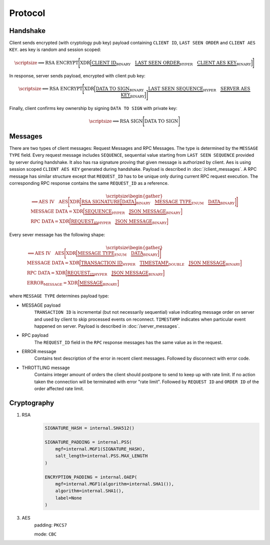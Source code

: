 ========
Protocol
========


Handshake
---------

Client sends encrypted (with cryptology pub key) payload containing ``CLIENT ID``,
``LAST SEEN ORDER`` and ``CLIENT AES KEY``. aes key is random and session scoped:

.. math::
    \scriptsize
    \Longrightarrow
    \text{RSA ENCRYPT}
    \Bigg[
       \text{XDR}
       \Big[
           \underbrace{\text{CLIENT ID}}_\text{BINARY}
           \quad
           \underbrace{\text{LAST SEEN ORDER}}_\text{HYPER}
           \quad
           \underbrace{\text{CLIENT AES KEY}}_\text{BINARY}
       \Big]
    \Bigg]

In response, server sends payload, encrypted with client pub key:

.. math::
    \scriptsize
    \Longleftarrow
    \text{RSA ENCRYPT}
    \Bigg[
        \text{XDR}
        \Big[
            \underbrace{\text{DATA TO SIGN}}_\text{BINARY}
            \quad
            \underbrace{\text{LAST SEEN SEQUENCE}}_\text{HYPER}
            \quad
            \underbrace{\text{SERVER AES KEY}}_\text{BINARY}
        \Big]
    \Bigg]

Finally, client confirms key ownership by signing ``DATA TO SIGN`` with private key:

.. math::
    \scriptsize
    \Longrightarrow
    \text{RSA SIGN}
    \Bigg[
        \text{DATA TO SIGN}
    \Bigg]


Messages
--------

There are two types of client messages: Request Messages and RPC Messages.
The type is determined by the ``MESSAGE TYPE`` field.
Every request message includes ``SEQUENCE``, sequential value starting
from ``LAST SEEN SEQUENCE`` provided by server during handshake. It also has
rsa signature proving that given message is authorized by client. Aes is using
session scoped ``CLIENT AES KEY`` generated during handshake.
Payload is described in :doc:`/client_messages`.
A RPC message has similar structure except that ``REQUEST_ID`` has to be unique only
during current RPC request execution. The corresponding RPC response contains
the same ``REQUEST_ID`` as a reference.

.. math::
    \scriptsize
    \begin{gather*}
        \Longrightarrow
        \text{AES IV}
        \quad
        \text{AES}
        \Bigg[
            \text{XDR}
            \bigg[
                \underbrace{
                    \text{RSA SIGNATURE}
                    \Big[
                        \text{DATA}
                    \Big]
                }_\text{BINARY}
                \quad
                \underbrace{\text{MESSAGE TYPE}}_\text{ENUM}
                \quad
                \underbrace{\text{DATA}}_\text{BINARY}
            \bigg]
        \Bigg]
    \\
    \text{MESSAGE DATA} =
        \text{XDR}
        \Big[
            \underbrace{\text{SEQUENCE}}_\text{HYPER}
            \quad
            \underbrace{\text{JSON MESSAGE}}_\text{BINARY}
        \Big]
    \\
    \text{RPC DATA} =
        \text{XDR}
        \Big[
            \underbrace{\text{REQUEST_ID}}_\text{HYPER}
            \quad
            \underbrace{\text{JSON MESSAGE}}_\text{BINARY}
        \Big]
    \end{gather*}

Every sever message has the following shape:


.. math::
    \scriptsize
    \begin{gather*}
        \Longleftarrow
        \text{AES IV}
        \quad
        \text{AES}
        \Bigg[
            \text{XDR}
            \Big[
                \underbrace{\text{MESSAGE TYPE}}_\text{ENUM}
                \quad
                \underbrace{\text{DATA}}_\text{BINARY}
            \Big]
        \Bigg]
    \\
    \text{MESSAGE DATA} =
        \text{XDR}
        \Big[
            \underbrace{\text{TRANSACTION ID}}_\text{HYPER}
            \quad
            \underbrace{\text{TIMESTAMP}}_\text{DOUBLE}
            \quad
            \underbrace{\text{JSON MESSAGE}}_\text{BINARY}
        \Big]
    \\
    \text{RPC DATA} =
        \text{XDR}
        \Big[
            \underbrace{\text{REQUEST_ID}}_\text{HYPER}
            \quad
            \underbrace{\text{JSON MESSAGE}}_\text{BINARY}
        \Big]
    \\
    \text{ERROR_MESSAGE} =
        \text{XDR}
        \Big[
            \underbrace{\text{MESSAGE}}_\text{BINARY}
        \Big]
    \end{gather*}

where ``MESSAGE TYPE`` determines payload type:

- MESSAGE payload
   ``TRANSACTION ID`` is incremental (but not necessarily sequential) value indicating
   message order on server and used by client to skip processed events on reconnect.
   ``TIMESTAMP`` indicates when particular event happened on server.
   Payload is described in :doc:`/server_messages`.

- RPC payload
   The ``REQUEST_ID`` field in the ``RPC`` response messages has the same value as in the request.

- ERROR message
   Contains text description of the error in recent client messages.
   Followed by disconnect with error code.

- THROTTLING message
   Contains integer amount of orders the client should postpone to send to keep up with rate limit.
   If no action taken the connection will be terminated with error "rate limit".
   Followed by ``REQUEST ID`` and ``ORDER ID`` of the order affected rate limit.


Cryptography
------------

1. RSA
    .. code-block:: python3

        SIGNATURE_HASH = internal.SHA512()

        SIGNATURE_PADDING = internal.PSS(
            mgf=internal.MGF1(SIGNATURE_HASH),
            salt_length=internal.PSS.MAX_LENGTH
        )

        ENCRYPTION_PADDING = internal.OAEP(
            mgf=internal.MGF1(algorithm=internal.SHA1()),
            algorithm=internal.SHA1(),
            label=None
        )


3. AES
    padding: ``PKCS7``

    mode: ``CBC``
